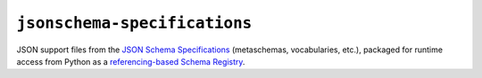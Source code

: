 =============================
``jsonschema-specifications``
=============================

|PyPI| |Pythons| |CI| |ReadTheDocs|

JSON support files from the `JSON Schema Specifications <https://json-schema.org/specification.html>`_ (metaschemas, vocabularies, etc.), packaged for runtime access from Python as a `referencing-based Schema Registry <https://referencing.readthedocs.io/en/stable/api/#referencing.Registry>`_.

.. |PyPI| image:: https://img.shields.io/pypi/v/jsonschema-specifications.svg
  :alt: PyPI version
  :target: https://pypi.org/project/jsonschema-specifications/

.. |Pythons| image:: https://img.shields.io/pypi/pyversions/jsonschema-specifications.svg
  :alt: Supported Python versions
  :target: https://pypi.org/project/jsonschema-specifications/

.. |CI| image:: https://github.com/python-jsonschema/jsonschema-specifications/workflows/CI/badge.svg
  :alt: Build status
  :target: https://github.com/python-jsonschema/jsonschema-specifications/actions?query=workflow%3ACI

.. |ReadTheDocs| image:: https://readthedocs.org/projects/jsonschema-specifications/badge/?version=stable&style=flat
  :alt: ReadTheDocs status
  :target: https://jsonschema-specifications.readthedocs.io/en/stable/

